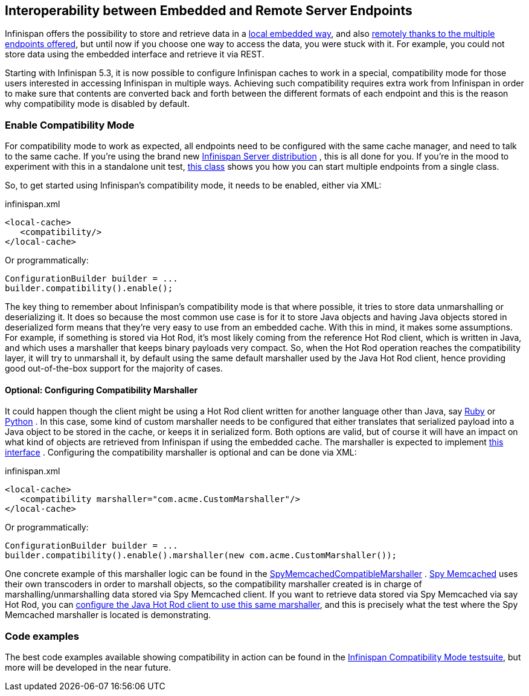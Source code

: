 ==  Interoperability between Embedded and Remote Server Endpoints
Infinispan offers the possibility to store and retrieve data in a <<_the_cache_interface, local embedded way>>, and also <<_server_modules, remotely thanks to the multiple endpoints offered>>, but until now if you choose one way to access the data, you were stuck with it. For example, you could not store data using the embedded interface and retrieve it via REST. 

Starting with Infinispan 5.3, it is now possible to configure Infinispan caches to work in a special, compatibility mode for those users interested in accessing Infinispan in multiple ways. Achieving such compatibility requires extra work from Infinispan in order to make sure that contents are converted back and forth between the different formats of each endpoint and this is the reason why compatibility mode is disabled by default.

=== Enable Compatibility Mode
For compatibility mode to work as expected, all endpoints need to be configured with the same cache manager, and need to talk to the same cache. If you're using the brand new link:$$http://www.jboss.org/infinispan/downloads$$[Infinispan Server distribution] , this is all done for you. If you're in the mood to experiment with this in a standalone unit test, link:$$https://github.com/infinispan/infinispan/blob/master/integrationtests/compatibility-mode-it/src/test/java/org/infinispan/it/compatibility/CompatibilityCacheFactory.java$$[this class] shows you how you can start multiple endpoints from a single class. 

So, to get started using Infinispan's compatibility mode, it needs to be enabled, either via XML:

.infinispan.xml
[source,xml]
----

<local-cache>
   <compatibility/>
</local-cache>

----

Or programmatically:

[source,java]
----

ConfigurationBuilder builder = ...
builder.compatibility().enable();

----

The key thing to remember about Infinispan's compatibility mode is that where possible, it tries to store data unmarshalling or deserializing it. It does so because the most common use case is for it to store Java objects and having Java objects stored in deserialized form means that they're very easy to use from an embedded cache. With this in mind, it makes some assumptions. For example, if something is stored via Hot Rod, it's most likely coming from the reference Hot Rod client, which is written in Java, and which uses a marshaller that keeps binary payloads very compact. So, when the Hot Rod operation reaches the compatibility layer, it will try to unmarshall it, by default using the same default marshaller used by the Java Hot Rod client, hence providing good out-of-the-box support for the majority of cases.

==== Optional: Configuring Compatibility Marshaller
It could happen though the client might be using a Hot Rod client written for another language other than Java, say link:$$https://github.com/infinispan/ruby-client$$[Ruby] or link:$$https://github.com/infinispan/python-client$$[Python] . In this case, some kind of custom marshaller needs to be configured that either translates that serialized payload into a Java object to be stored in the cache, or keeps it in serialized form. Both options are valid, but of course it will have an impact on what kind of objects are retrieved from Infinispan if using the embedded cache. The marshaller is expected to implement link:$$http://docs.jboss.org/infinispan/7.0/apidocs/org/infinispan/marshall/Marshaller.html$$[this interface] . Configuring the compatibility marshaller is optional and can be done via XML:

.infinispan.xml
[source,xml]
----

<local-cache>
   <compatibility marshaller="com.acme.CustomMarshaller"/>
</local-cache>

----

Or programmatically:

[source,java]
----

ConfigurationBuilder builder = ...
builder.compatibility().enable().marshaller(new com.acme.CustomMarshaller());

----

One concrete example of this marshaller logic can be found in the link:$$https://github.com/infinispan/infinispan/blob/master/integrationtests/compatibility-mode-it/src/test/java/org/infinispan/it/compatibility/EmbeddedRestMemcachedHotRodTest.java#L161$$[SpyMemcachedCompatibleMarshaller] . link:$$https://code.google.com/p/spymemcached/$$[Spy Memcached] uses their own transcoders in order to marshall objects, so the compatibility marshaller created is in charge of marshalling/unmarshalling data stored via Spy Memcached client. If you want to retrieve data stored via Spy Memcached via say Hot Rod, you can <<_java_hot_rod_client, configure the Java Hot Rod client to use this same marshaller>>, and this is precisely what the test where the Spy Memcached marshaller is located is demonstrating. 

=== Code examples
The best code examples available showing compatibility in action can be found in the link:$$https://github.com/infinispan/infinispan/tree/master/integrationtests/compatibility-mode-it/src/test/java/org/infinispan/it/compatibility$$[Infinispan Compatibility Mode testsuite], but more will be developed in the near future. 

